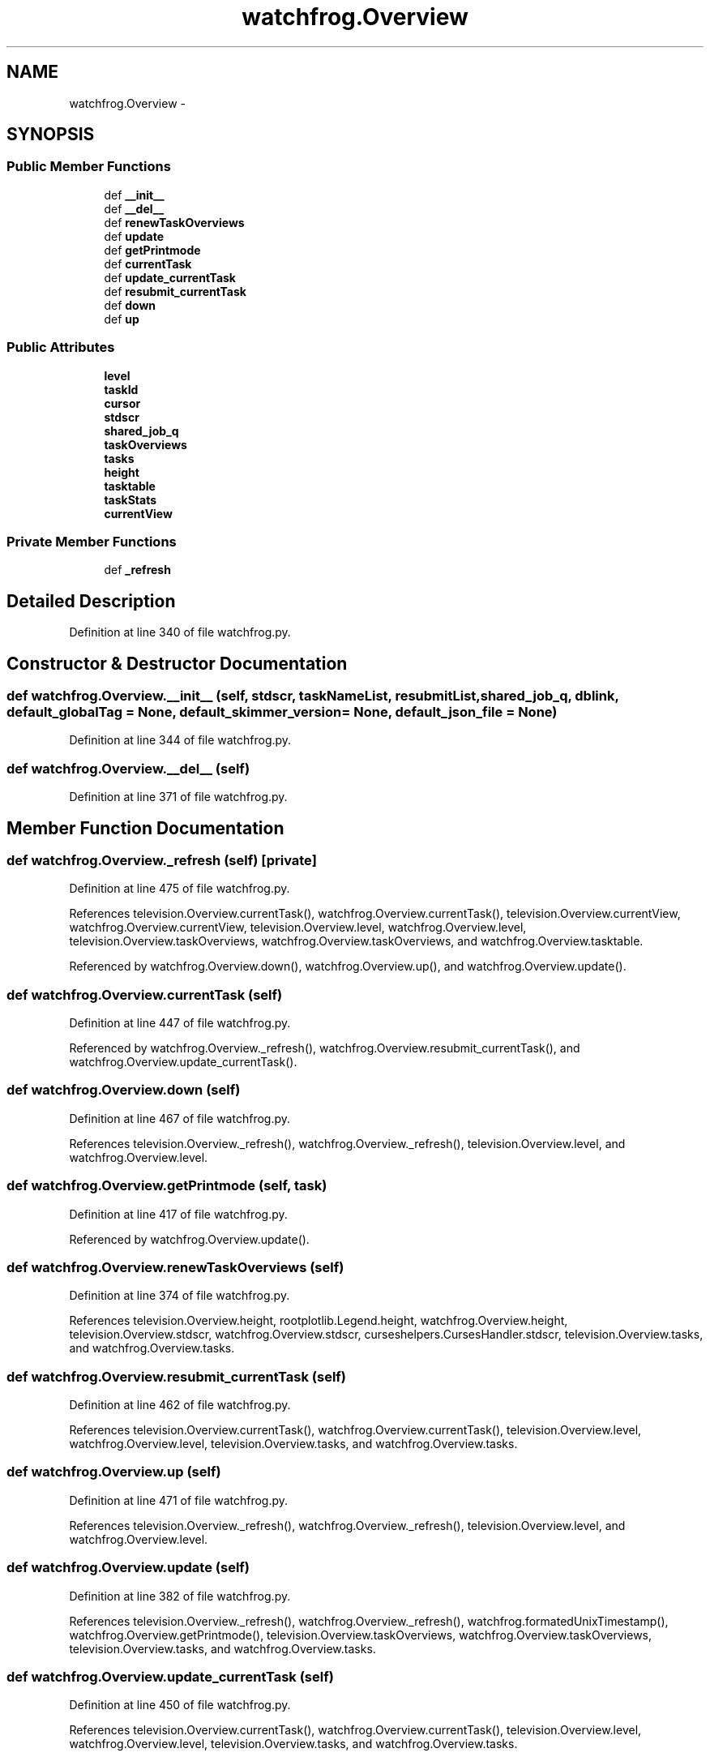 .TH "watchfrog.Overview" 3 "Thu Nov 5 2015" "not_found" \" -*- nroff -*-
.ad l
.nh
.SH NAME
watchfrog.Overview \- 
.SH SYNOPSIS
.br
.PP
.SS "Public Member Functions"

.in +1c
.ti -1c
.RI "def \fB__init__\fP"
.br
.ti -1c
.RI "def \fB__del__\fP"
.br
.ti -1c
.RI "def \fBrenewTaskOverviews\fP"
.br
.ti -1c
.RI "def \fBupdate\fP"
.br
.ti -1c
.RI "def \fBgetPrintmode\fP"
.br
.ti -1c
.RI "def \fBcurrentTask\fP"
.br
.ti -1c
.RI "def \fBupdate_currentTask\fP"
.br
.ti -1c
.RI "def \fBresubmit_currentTask\fP"
.br
.ti -1c
.RI "def \fBdown\fP"
.br
.ti -1c
.RI "def \fBup\fP"
.br
.in -1c
.SS "Public Attributes"

.in +1c
.ti -1c
.RI "\fBlevel\fP"
.br
.ti -1c
.RI "\fBtaskId\fP"
.br
.ti -1c
.RI "\fBcursor\fP"
.br
.ti -1c
.RI "\fBstdscr\fP"
.br
.ti -1c
.RI "\fBshared_job_q\fP"
.br
.ti -1c
.RI "\fBtaskOverviews\fP"
.br
.ti -1c
.RI "\fBtasks\fP"
.br
.ti -1c
.RI "\fBheight\fP"
.br
.ti -1c
.RI "\fBtasktable\fP"
.br
.ti -1c
.RI "\fBtaskStats\fP"
.br
.ti -1c
.RI "\fBcurrentView\fP"
.br
.in -1c
.SS "Private Member Functions"

.in +1c
.ti -1c
.RI "def \fB_refresh\fP"
.br
.in -1c
.SH "Detailed Description"
.PP 
Definition at line 340 of file watchfrog\&.py\&.
.SH "Constructor & Destructor Documentation"
.PP 
.SS "def watchfrog\&.Overview\&.__init__ (self, stdscr, taskNameList, resubmitList, shared_job_q, dblink, default_globalTag = \fCNone\fP, default_skimmer_version = \fCNone\fP, default_json_file = \fCNone\fP)"

.PP
Definition at line 344 of file watchfrog\&.py\&.
.SS "def watchfrog\&.Overview\&.__del__ (self)"

.PP
Definition at line 371 of file watchfrog\&.py\&.
.SH "Member Function Documentation"
.PP 
.SS "def watchfrog\&.Overview\&._refresh (self)\fC [private]\fP"

.PP
Definition at line 475 of file watchfrog\&.py\&.
.PP
References television\&.Overview\&.currentTask(), watchfrog\&.Overview\&.currentTask(), television\&.Overview\&.currentView, watchfrog\&.Overview\&.currentView, television\&.Overview\&.level, watchfrog\&.Overview\&.level, television\&.Overview\&.taskOverviews, watchfrog\&.Overview\&.taskOverviews, and watchfrog\&.Overview\&.tasktable\&.
.PP
Referenced by watchfrog\&.Overview\&.down(), watchfrog\&.Overview\&.up(), and watchfrog\&.Overview\&.update()\&.
.SS "def watchfrog\&.Overview\&.currentTask (self)"

.PP
Definition at line 447 of file watchfrog\&.py\&.
.PP
Referenced by watchfrog\&.Overview\&._refresh(), watchfrog\&.Overview\&.resubmit_currentTask(), and watchfrog\&.Overview\&.update_currentTask()\&.
.SS "def watchfrog\&.Overview\&.down (self)"

.PP
Definition at line 467 of file watchfrog\&.py\&.
.PP
References television\&.Overview\&._refresh(), watchfrog\&.Overview\&._refresh(), television\&.Overview\&.level, and watchfrog\&.Overview\&.level\&.
.SS "def watchfrog\&.Overview\&.getPrintmode (self, task)"

.PP
Definition at line 417 of file watchfrog\&.py\&.
.PP
Referenced by watchfrog\&.Overview\&.update()\&.
.SS "def watchfrog\&.Overview\&.renewTaskOverviews (self)"

.PP
Definition at line 374 of file watchfrog\&.py\&.
.PP
References television\&.Overview\&.height, rootplotlib\&.Legend\&.height, watchfrog\&.Overview\&.height, television\&.Overview\&.stdscr, watchfrog\&.Overview\&.stdscr, curseshelpers\&.CursesHandler\&.stdscr, television\&.Overview\&.tasks, and watchfrog\&.Overview\&.tasks\&.
.SS "def watchfrog\&.Overview\&.resubmit_currentTask (self)"

.PP
Definition at line 462 of file watchfrog\&.py\&.
.PP
References television\&.Overview\&.currentTask(), watchfrog\&.Overview\&.currentTask(), television\&.Overview\&.level, watchfrog\&.Overview\&.level, television\&.Overview\&.tasks, and watchfrog\&.Overview\&.tasks\&.
.SS "def watchfrog\&.Overview\&.up (self)"

.PP
Definition at line 471 of file watchfrog\&.py\&.
.PP
References television\&.Overview\&._refresh(), watchfrog\&.Overview\&._refresh(), television\&.Overview\&.level, and watchfrog\&.Overview\&.level\&.
.SS "def watchfrog\&.Overview\&.update (self)"

.PP
Definition at line 382 of file watchfrog\&.py\&.
.PP
References television\&.Overview\&._refresh(), watchfrog\&.Overview\&._refresh(), watchfrog\&.formatedUnixTimestamp(), watchfrog\&.Overview\&.getPrintmode(), television\&.Overview\&.taskOverviews, watchfrog\&.Overview\&.taskOverviews, television\&.Overview\&.tasks, and watchfrog\&.Overview\&.tasks\&.
.SS "def watchfrog\&.Overview\&.update_currentTask (self)"

.PP
Definition at line 450 of file watchfrog\&.py\&.
.PP
References television\&.Overview\&.currentTask(), watchfrog\&.Overview\&.currentTask(), television\&.Overview\&.level, watchfrog\&.Overview\&.level, television\&.Overview\&.tasks, and watchfrog\&.Overview\&.tasks\&.
.SH "Member Data Documentation"
.PP 
.SS "watchfrog\&.Overview\&.currentView"

.PP
Definition at line 367 of file watchfrog\&.py\&.
.PP
Referenced by watchfrog\&.Overview\&._refresh()\&.
.SS "watchfrog\&.Overview\&.cursor"

.PP
Definition at line 347 of file watchfrog\&.py\&.
.SS "watchfrog\&.Overview\&.height"

.PP
Definition at line 360 of file watchfrog\&.py\&.
.PP
Referenced by curseshelpers\&.BottomText\&._redraw(), curseshelpers\&.TabbedText\&.addText(), curseshelpers\&.TabbedText\&.end(), curseshelpers\&.MultiText\&.end(), curseshelpers\&.Text\&.end(), curseshelpers\&.SelectTable\&.end(), curseshelpers\&.TabbedText\&.goDown(), curseshelpers\&.MultiText\&.goDown(), curseshelpers\&.Text\&.goDown(), curseshelpers\&.SelectTable\&.goDown(), curseshelpers\&.TabbedText\&.pageDown(), curseshelpers\&.MultiText\&.pageDown(), curseshelpers\&.Text\&.pageDown(), curseshelpers\&.SelectTable\&.pageDown(), curseshelpers\&.TabbedText\&.pageUp(), curseshelpers\&.MultiText\&.pageUp(), curseshelpers\&.Text\&.pageUp(), curseshelpers\&.SelectTable\&.pageUp(), curseshelpers\&.TabbedText\&.refresh(), curseshelpers\&.MultiText\&.refresh(), curseshelpers\&.Text\&.refresh(), curseshelpers\&.SelectTable\&.refresh(), and watchfrog\&.Overview\&.renewTaskOverviews()\&.
.SS "watchfrog\&.Overview\&.level"

.PP
Definition at line 345 of file watchfrog\&.py\&.
.PP
Referenced by watchfrog\&.Overview\&._refresh(), watchfrog\&.Overview\&.down(), watchfrog\&.Overview\&.resubmit_currentTask(), watchfrog\&.Overview\&.up(), and watchfrog\&.Overview\&.update_currentTask()\&.
.SS "watchfrog\&.Overview\&.shared_job_q"

.PP
Definition at line 349 of file watchfrog\&.py\&.
.SS "watchfrog\&.Overview\&.stdscr"

.PP
Definition at line 348 of file watchfrog\&.py\&.
.PP
Referenced by watchfrog\&.Overview\&.renewTaskOverviews()\&.
.SS "watchfrog\&.Overview\&.taskId"

.PP
Definition at line 346 of file watchfrog\&.py\&.
.SS "watchfrog\&.Overview\&.taskOverviews"

.PP
Definition at line 350 of file watchfrog\&.py\&.
.PP
Referenced by watchfrog\&.Overview\&._refresh(), and watchfrog\&.Overview\&.update()\&.
.SS "watchfrog\&.Overview\&.tasks"

.PP
Definition at line 351 of file watchfrog\&.py\&.
.PP
Referenced by watchfrog\&.Overview\&.renewTaskOverviews(), watchfrog\&.Overview\&.resubmit_currentTask(), watchfrog\&.Overview\&.update(), and watchfrog\&.Overview\&.update_currentTask()\&.
.SS "watchfrog\&.Overview\&.taskStats"

.PP
Definition at line 366 of file watchfrog\&.py\&.
.SS "watchfrog\&.Overview\&.tasktable"

.PP
Definition at line 362 of file watchfrog\&.py\&.
.PP
Referenced by watchfrog\&.Overview\&._refresh()\&.

.SH "Author"
.PP 
Generated automatically by Doxygen for not_found from the source code\&.
